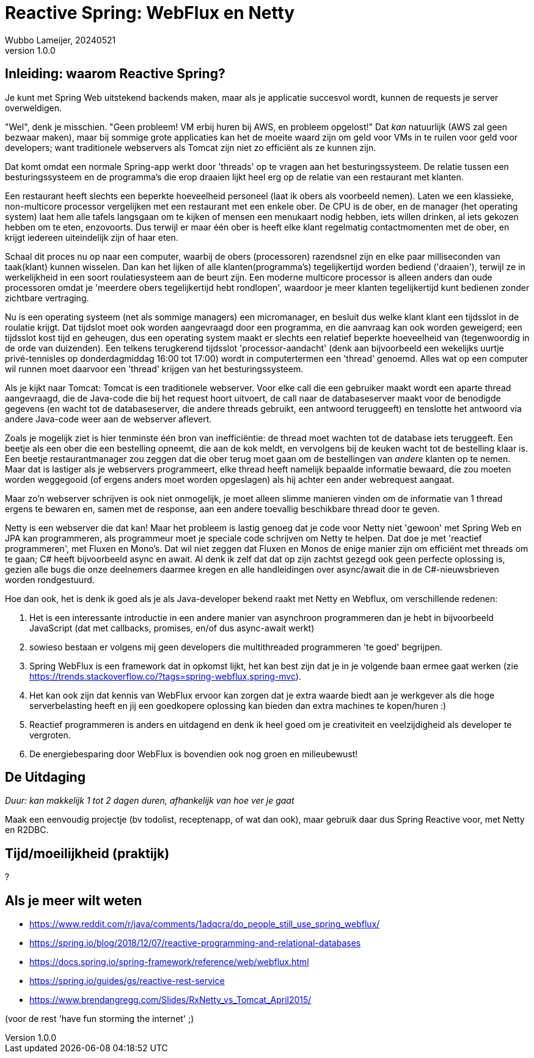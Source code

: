 = Reactive Spring: WebFlux en Netty
Wubbo Lameijer, 20240521
v1.0.0

== Inleiding: waarom Reactive Spring?

Je kunt met Spring Web uitstekend backends maken, maar als je applicatie succesvol wordt, kunnen de requests je server overweldigen.

"Wel", denk je misschien. "Geen probleem! VM erbij huren bij AWS, en probleem opgelost!" Dat _kan_ natuurlijk (AWS zal geen bezwaar maken), maar bij sommige grote applicaties kan het de moeite waard zijn om geld voor VMs in te ruilen voor geld voor developers; want traditionele webservers als Tomcat zijn niet zo efficiënt als ze kunnen zijn.

Dat komt omdat een normale Spring-app werkt door 'threads' op te vragen aan het besturingssysteem. De relatie tussen een besturingssysteem en de programma's die erop draaien lijkt heel erg op de relatie van een restaurant met klanten. 

Een restaurant heeft slechts een beperkte hoeveelheid personeel (laat ik obers als voorbeeld nemen). Laten we een klassieke, non-multicore processor vergelijken met een restaurant met een enkele ober. De CPU is de ober, en de manager (het operating system) laat hem alle tafels langsgaan om te kijken of mensen een menukaart nodig hebben, iets willen drinken, al iets gekozen hebben om te eten, enzovoorts. Dus terwijl er maar één ober is heeft elke klant regelmatig contactmomenten met de ober, en krijgt iedereen uiteindelijk zijn of haar eten.

Schaal dit proces nu op naar een computer, waarbij de obers (processoren) razendsnel zijn en elke paar milliseconden van taak(klant) kunnen wisselen. Dan kan het lijken of alle klanten(programma's) tegelijkertijd worden bediend ('draaien'), terwijl ze in werkelijkheid in een soort roulatiesysteem aan de beurt zijn. Een moderne multicore processor is alleen anders dan oude processoren omdat je 'meerdere obers tegelijkertijd hebt rondlopen', waardoor je meer klanten tegelijkertijd kunt bedienen zonder zichtbare vertraging.

Nu is een operating systeem (net als sommige managers) een micromanager, en besluit dus welke klant klant een tijdsslot in de roulatie krijgt. Dat tijdslot moet ook worden aangevraagd door een programma, en die aanvraag kan ook worden geweigerd; een tijdsslot kost tijd en geheugen, dus een operating system maakt er slechts een relatief beperkte hoeveelheid van (tegenwoordig in de orde van duizenden). Een telkens terugkerend tijdsslot 'processor-aandacht' (denk aan bijvoorbeeld een wekelijks uurtje privé-tennisles op donderdagmiddag 16:00 tot 17:00) wordt in computertermen een 'thread' genoemd. Alles wat op een computer wil runnen moet daarvoor een 'thread' krijgen van het besturingssysteem.

Als je kijkt naar Tomcat: Tomcat is een traditionele webserver. Voor elke call die een gebruiker maakt wordt een aparte thread aangevraagd, die de Java-code die bij het request hoort uitvoert, de call naar de databaseserver maakt voor de benodigde gegevens (en wacht tot de databaseserver, die andere threads gebruikt, een antwoord teruggeeft) en tenslotte het antwoord via andere Java-code weer aan de webserver aflevert.

Zoals je mogelijk ziet is hier tenminste één bron van inefficiëntie: de thread moet wachten tot de database iets teruggeeft. Een beetje als een ober die een bestelling opneemt, die aan de kok meldt, en vervolgens bij de keuken wacht tot de bestelling klaar is. Een beetje restaurantmanager zou zeggen dat die ober terug moet gaan om de bestellingen van _andere_ klanten op te nemen. Maar dat is lastiger als je webservers programmeert, elke thread heeft namelijk bepaalde informatie bewaard, die zou moeten worden weggegooid (of ergens anders moet worden opgeslagen) als hij achter een ander webrequest aangaat.

Maar zo'n webserver schrijven is ook niet onmogelijk, je moet alleen slimme manieren vinden om de informatie van 1 thread ergens te bewaren en, samen met de response, aan een andere toevallig beschikbare thread door te geven.

Netty is een webserver die dat kan! Maar het probleem is lastig genoeg dat je code voor Netty niet 'gewoon' met Spring Web en JPA kan programmeren, als programmeur moet je speciale code schrijven om Netty te helpen. Dat doe je met 'reactief programmeren', met Fluxen en Mono's. Dat wil niet zeggen dat Fluxen en Monos de enige manier zijn om efficiënt met threads om te gaan; C# heeft bijvoorbeeld async en await. Al denk ik zelf dat dat op zijn zachtst gezegd ook geen perfecte oplossing is, gezien alle bugs die onze deelnemers daarmee kregen en alle handleidingen over async/await die in de C#-nieuwsbrieven worden rondgestuurd.

Hoe dan ook, het is denk ik goed als je als Java-developer bekend raakt met Netty en Webflux, om verschillende redenen:

. Het is een interessante introductie in een andere manier van asynchroon programmeren dan je hebt in bijvoorbeeld JavaScript (dat met callbacks, promises, en/of dus async-await werkt)
. sowieso bestaan er volgens mij geen developers die multithreaded programmeren 'te goed' begrijpen.
. Spring WebFlux is een framework dat in opkomst lijkt, het kan best zijn dat je in je volgende baan ermee gaat werken (zie https://trends.stackoverflow.co/?tags=spring-webflux,spring-mvc).
. Het kan ook zijn dat kennis van WebFlux ervoor kan zorgen dat je extra waarde biedt aan je werkgever als die hoge serverbelasting heeft en jij een goedkopere oplossing kan bieden dan extra machines te kopen/huren :)
. Reactief programmeren is anders en uitdagend en denk ik heel goed om je creativiteit en veelzijdigheid als developer te vergroten. 
. De energiebesparing door WebFlux is bovendien ook nog groen en milieubewust!

== De Uitdaging 
_Duur: kan makkelijk 1 tot 2 dagen duren, afhankelijk van hoe ver je gaat_

Maak een eenvoudig projectje (bv todolist, receptenapp, of wat dan ook), maar gebruik daar dus Spring Reactive voor, met Netty en R2DBC.

== Tijd/moeilijkheid (praktijk)
?

== Als je meer wilt weten
- https://www.reddit.com/r/java/comments/1adqcra/do_people_still_use_spring_webflux/
- https://spring.io/blog/2018/12/07/reactive-programming-and-relational-databases 
- https://docs.spring.io/spring-framework/reference/web/webflux.html
- https://spring.io/guides/gs/reactive-rest-service
- https://www.brendangregg.com/Slides/RxNetty_vs_Tomcat_April2015/

(voor de rest 'have fun storming the internet' ;)